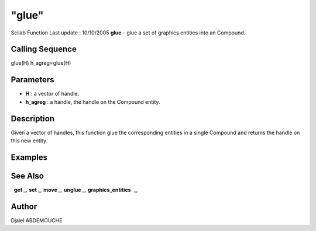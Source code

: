 ====
"glue"
====

Scilab Function Last update : 10/10/2005
**glue** - glue a set of graphics entities into an Compound.



Calling Sequence
~~~~~~~~~~~~~~~~

glue(H)
h_agreg=glue(H)




Parameters
~~~~~~~~~~


+ **H** : a vector of handle.
+ **h_agreg** : a handle, the handle on the Compound entity.




Description
~~~~~~~~~~~

Given a vector of handles, this function glue the corresponding
entities in a single Compound and returns the handle on this new
entity.



Examples
~~~~~~~~


::

    
    
    
    
     
      




See Also
~~~~~~~~

` **get** `_,` **set** `_,` **move** `_,` **unglue** `_,`
**graphics_entities** `_,



Author
~~~~~~

Djalel ABDEMOUCHE

.. _
      : ://./graphics/graphics_entities.htm
.. _
      : ://./graphics/set.htm
.. _
      : ://./graphics/get.htm
.. _
      : ://./graphics/move.htm
.. _
      : ://./graphics/unglue.htm


